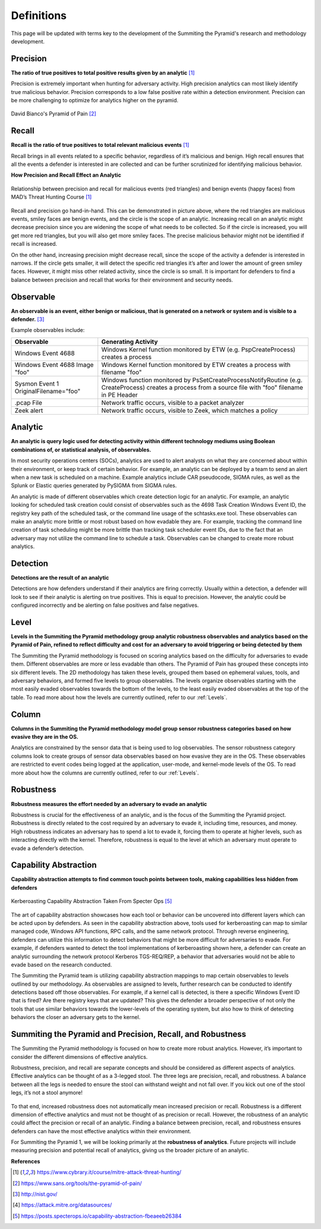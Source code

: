 Definitions
===========
This page will be updated with terms key to the development of the Summiting the Pyramid's research and methodology development.

.. _Precision:

Precision
---------
**The ratio of true positives to total positive results given by an analytic** [#f1]_

Precision is extremely important when hunting for adversary activity. High precision analytics can most likely identify true malicious behavior. Precision corresponds to a low false positive rate within a detection environment. Precision can be more challenging to optimize for analytics higher on the pyramid.

.. figure:: _static/pyramid_of_pain.png
   :alt: Pyramid of Pain
   :align: center

   David Bianco's Pyramid of Pain [#f2]_

.. _Recall:

Recall
------
**Recall is the ratio of true positives to total relevant malicious events** [#f1]_

Recall brings in all events related to a specific behavior, regardless of it’s malicious and benign. High recall ensures that all the events a defender is interested in are collected and can be further scrutinized for identifying malicious behavior.

**How Precision and Recall Effect an Analytic**

.. figure:: _static/SmilesAndTriangles.png
   :alt: Precision and Recall Example
   :align: center

   Relationship between precision and recall for malicious events (red triangles) and benign events (happy faces) from MAD’s Threat Hunting Course [#f1]_

Recall and precision go hand-in-hand. This can be demonstrated in picture above, where the red triangles are malicious events, smiley faces are benign events, and the circle is the scope of an analytic. Increasing recall on an analytic might decrease precision since you are widening the scope of what needs to be collected. So if the circle is increased, you will get more red triangles, but you will also get more smiley faces. The precise malicious behavior might not be identified if recall is increased. 

On the other hand, increasing precision might decrease recall, since the scope of the activity a defender is interested in narrows. If the circle gets smaller, it will detect the specific red triangles it’s after and lower the amount of green smiley faces. However, it might miss other related activity, since the circle is so small. It is important for defenders to find a balance between precision and recall that works for their environment and security needs.

.. _Observable:

Observable
----------
**An observable is an event, either benign or malicious, that is generated on a network or system and is visible to a defender.** [#f3]_

Example observables include:

+-------------------------------+--------------------------------------------------------------------------------------+
| Observable                    | Generating Activity                                                                  |
+===============================+======================================================================================+
| Windows Event 4688            |  Windows Kernel function monitored by ETW (e.g. PspCreateProcess) creates a process  |
+-------------------------------+--------------------------------------------------------------------------------------+
| Windows Event 4688 Image "foo"|  Windows Kernel function monitored by ETW creates a process with filename "foo"      |
+-------------------------------+--------------------------------------------------------------------------------------+
| Sysmon Event 1                | Windows function monitored by PsSetCreateProcessNotifyRoutine (e.g. CreateProcess)   |
| OriginalFilename="foo"        | creates a process from a source file with "foo" filename in PE Header                |
+-------------------------------+--------------------------------------------------------------------------------------+
| .pcap File                    | Network traffic occurs, visible to a packet analyzer                                 |
+-------------------------------+--------------------------------------------------------------------------------------+
| Zeek alert                    | Network traffic occurs, visible to Zeek, which matches a policy                      |
+-------------------------------+--------------------------------------------------------------------------------------+

Analytic
--------
**An analytic is query logic used for detecting activity within different technology mediums using Boolean combinations of, or statistical analysis, of observables.**

In most security operations centers (SOCs), analytics are used to alert analysts on what they are concerned about within their environment, or keep track of certain behavior. For example, an analytic can be deployed by a team to send an alert when a new task is scheduled on a machine. Example analytics include CAR pseudocode, SIGMA rules, as well as the Splunk or Elastic queries generated by PySIGMA from SIGMA rules.

An analytic is made of different observables which create detection logic for an analytic. For example, an analytic looking for scheduled task creation could consist of observables such as the 4698 Task Creation Windows Event ID, the registry key path of the scheduled task, or the command line usage of the schtasks.exe tool. These observables can make an analytic more brittle or most robust based on how evadable they are. For example, tracking the command line creation of task scheduling might be more brittle than tracking task scheduler event IDs, due to the fact that an adversary may not utilize the command line to schedule a task. Observables can be changed to create more robust analytics. 

.. _Detection:

Detection
---------
**Detections are the result of an analytic**

Detections are how defenders understand if their analytics are firing correctly. Usually within a detection, a defender will look to see if their analytic is alerting on true positives. This is equal to precision. However, the analytic could be configured incorrectly and be alerting on false positives and false negatives.

.. _Level:

Level
-----
**Levels in the Summiting the Pyramid methodology group analytic robustness observables and analytics based on the Pyramid of Pain, refined to reflect difficulty and cost for an adversary to avoid triggering or being detected by them**

The Summiting the Pyramid methodology is focused on scoring analytics based on the difficulty for adversaries to evade them. Different observables are more or less evadable than others. The Pyramid of Pain has grouped these concepts into six different levels. The 2D methodology has taken these levels, grouped them based on ephemeral values, tools, and adversary behaviors, and formed five levels to group observables. The levels organize observables starting with the most easily evaded observables towards the bottom of the levels, to the least easily evaded observables at the top of the table. To read more about how the levels are currently outlined, refer to our :ref:`Levels`.

.. _Column:

Column
------
**Columns in the Summiting the Pyramid methodology model group sensor robustness categories based on how evasive they are in the OS.**

Analytics are constrained by the sensor data that is being used to log observables. The sensor robustness category columns look to create groups of sensor data observables based on how evasive they are in the OS. These observables are restricted to event codes being logged at the application, user-mode, and kernel-mode levels of the OS. To read more about how the columns are currently outlined, refer to our :ref:`Levels`.

.. _Robustness:

Robustness
----------
**Robustness measures the effort needed by an adversary to evade an analytic**

Robustness is crucial for the effectiveness of an analytic, and is the focus of the Summiting the Pyramid project. Robustness is directly related to the cost required by an adversary to evade it, including time, resources, and money. High robustness indicates an adversary has to spend a lot to evade it, forcing them to operate at higher levels, such as interacting directly with the kernel. Therefore, robustness is equal to the level at which an adversary must operate to evade a defender’s detection.  

.. _Capability Abstraction:

Capability Abstraction
----------------------
**Capability abstraction attempts to find common touch points between tools, making capabilities less hidden from defenders**

.. figure:: _static/capability_abstraction_specterops.png
   :alt: Kerberoasting - Specter Ops
   :align: center

   Kerberoasting Capability Abstraction Taken From Specter Ops [#f5]_

The art of capability abstraction showcases how each tool or behavior can be uncovered into different layers which can be acted upon by defenders. As seen in the capability abstraction above, tools used for kerberoasting can map to similar managed code, Windows API functions, RPC calls, and the same network protocol. Through reverse engineering, defenders can utilize this information to detect behaviors that might be more difficult for adversaries to evade. For example, if defenders wanted to detect the tool implementations of kerberoasting shown here, a defender can create an analytic surrounding the network protocol Kerberos TGS-REQ/REP, a behavior that adversaries would not be able to evade based on the research conducted.

The Summiting the Pyramid team is utilizing capability abstraction mappings to map certain observables to levels outlined by our methodology. As observables are assigned to levels, further research can be conducted to identify detections based off those observables. For example, if a kernel call is detected, is there a specific Windows Event ID that is fired? Are there registry keys that are updated? This gives the defender a broader perspective of not only the tools that use similar behaviors towards the lower-levels of the operating system, but also how to think of detecting behaviors the closer an adversary gets to the kernel.

.. _Robustness Precision Recall:

Summiting the Pyramid and Precision, Recall, and Robustness
-----------------------------------------------------------
The Summiting the Pyramid methodology is focused on how to create more robust analytics. However, it’s important to consider the different dimensions of effective analytics.

Robustness, precision, and recall are separate concepts and should be considered as different aspects of analytics. Effective analytics can be thought of as a 3-legged stool. The three legs are precision, recall, and robustness. A balance between all the legs is needed to ensure the stool can withstand weight and not fall over. If you kick out one of the stool legs, it’s not a stool anymore! 

.. figure:: _static/stool.png
   :alt: Stool of Effective Analytics
   :align: center

To that end, increased robustness does not automatically mean increased precision or recall. Robustness is a different dimension of effective analytics and must not be thought of as precision or recall. However, the robustness of an analytic could affect the precision or recall of an analytic. Finding a balance between precision, recall, and robustness ensures defenders can have the most effective analytics within their environment.

For Summiting the Pyramid 1, we will be looking primarily at the **robustness of analytics**. Future projects will include measuring precision and potential recall of analytics, giving us the broader picture of an analytic.

**References**

.. [#f1] https://www.cybrary.it/course/mitre-attack-threat-hunting/
.. [#f2] https://www.sans.org/tools/the-pyramid-of-pain/
.. [#f3] http://nist.gov/
.. [#f4] https://attack.mitre.org/datasources/
.. [#f5] https://posts.specterops.io/capability-abstraction-fbeaeeb26384